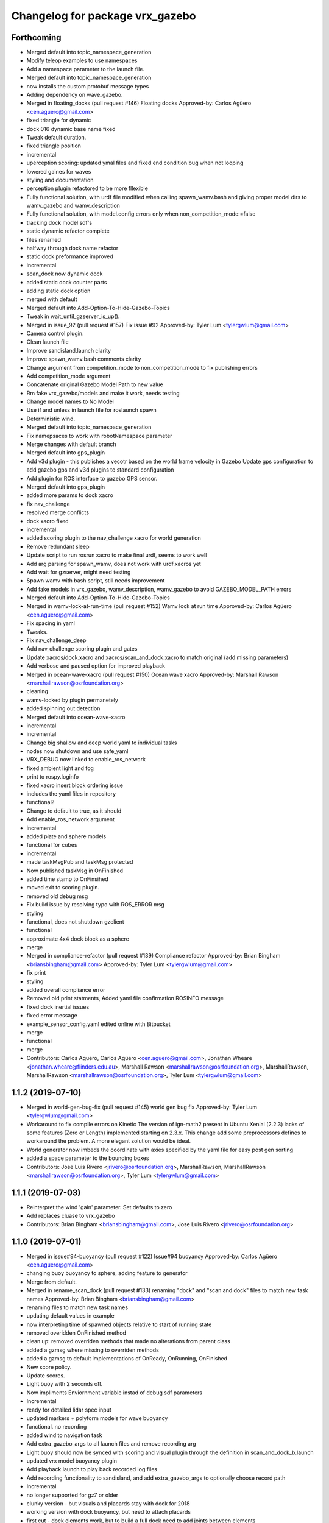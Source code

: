 ^^^^^^^^^^^^^^^^^^^^^^^^^^^^^^^^^
Changelog for package vrx_gazebo
^^^^^^^^^^^^^^^^^^^^^^^^^^^^^^^^^

Forthcoming
-----------
* Merged default into topic_namespace_generation
* Modify teleop examples to use namespaces
* Add a namespace parameter to the launch file.
* Merged default into topic_namespace_generation
* now installs the custom protobuf message types
* Adding dependency on wave_gazebo.
* Merged in floating_docks (pull request #146)
  Floating docks
  Approved-by: Carlos Agüero <cen.aguero@gmail.com>
* fixed triangle for dynamic
* dock 016 dynamic base name fixed
* Tweak default duration.
* fixed triangle position
* incremental
* uperception scoring: updated ymal files and fixed end condition bug when not looping
* lowered gaines for waves
* styling and documentation
* perception plugin refactored to be more fllexible
* Fully functional solution, with urdf file modified when calling spawn_wamv.bash and giving proper model dirs to wamv_gazebo and wamv_description
* Fully functional solution, with model.config errors only when non_competition_mode:=false
* tracking dock model sdf's
* static dynamic refactor complete
* files renamed
* halfway through dock name refactor
* static dock preformance improved
* incremental
* scan_dock now dynamic dock
* added static dock counter parts
* adding static dock option
* merged with default
* Merged default into Add-Option-To-Hide-Gazebo-Topics
* Tweak in wait_until_gzserver_is_up().
* Merged in issue_92 (pull request #157)
  Fix issue #92
  Approved-by: Tyler Lum <tylergwlum@gmail.com>
* Camera control plugin.
* Clean launch file
* Improve sandisland.launch clarity
* Improve spawn_wamv.bash comments clarity
* Change argument from competition_mode to non_competition_mode to fix publishing errors
* Add competition_mode argument
* Concatenate original Gazebo Model Path to new value
* Rm fake vrx_gazebo/models and make it work, needs testing
* Change model names to No Model
* Use if and unless in launch file for roslaunch spawn
* Deterministic wind.
* Merged default into topic_namespace_generation
* Fix namepsaces to work with robotNamespace parameter
* Merge changes with default branch
* Merged default into gps_plugin
* Add v3d plugin - this publishes a vecotr based on the world frame velocity in Gazebo
  Update gps configuration to add gazebo gps and v3d plugins to standard configuration
* Add plugin for ROS interface to gazebo GPS sensor.
* Merged default into gps_plugin
* added more params to dock xacro
* fix nav_challenge
* resolved merge conflicts
* dock xacro fixed
* incremental
* added scoring plugin to the nav_challenge xacro for world generation
* Remove redundant sleep
* Update script to run rosrun xacro to make final urdf, seems to work well
* Add arg parsing for spawn_wamv, does not work with urdf.xacros yet
* Add wait for gzserver, might need testing
* Spawn wamv with bash script, still needs improvement
* Add fake models in vrx_gazebo, wamv_description, wamv_gazebo to avoid GAZEBO_MODEL_PATH errors
* Merged default into Add-Option-To-Hide-Gazebo-Topics
* Merged in wamv-lock-at-run-time (pull request #152)
  Wamv lock at run time
  Approved-by: Carlos Agüero <cen.aguero@gmail.com>
* Fix spacing in yaml
* Tweaks.
* Fix nav_challenge_deep
* Add nav_challenge scoring plugin and gates
* Update xacros/dock.xacro and xacros/scan_and_dock.xacro to match original (add missing parameters)
* Add verbose and paused option for improved playback
* Merged in ocean-wave-xacro (pull request #150)
  Ocean wave xacro
  Approved-by: Marshall Rawson <marshallrawson@osrfoundation.org>
* cleaning
* wamv-locked by plugin permanetely
* added spinning out detection
* Merged default into ocean-wave-xacro
* incremental
* incremental
* Change big shallow and deep world yaml to individual tasks
* nodes now shutdown and use safe_yaml
* VRX_DEBUG now linked to enable_ros_network
* fixed ambient light and fog
* print to rospy.loginfo
* fixed xacro insert block ordering issue
* includes the yaml files in repository
* functional?
* Change to default to true, as it should
* Add enable_ros_network argument
* incremental
* added plate and sphere models
* functional for cubes
* incremental
* made taskMsgPub and taskMsg protected
* Now published taskMsg in OnFinished
* added time stamp to OnFinsihed
* moved exit to scoring plugin.
* removed old debug msg
* Fix build issue by resolving typo with ROS_ERROR msg
* styling
* functional, does not shutdown gzclient
* functional
* approximate 4x4 dock block as a sphere
* merge
* Merged in compliance-refactor (pull request #139)
  Compliance refactor
  Approved-by: Brian Bingham <briansbingham@gmail.com>
  Approved-by: Tyler Lum <tylergwlum@gmail.com>
* fix print
* styling
* added overall compliance error
* Removed old print statments, Added yaml file confirmation ROSINFO message
* fixed dock inertial issues
* fixed error message
* example_sensor_config.yaml edited online with Bitbucket
* merge
* functional
* merge
* Contributors: Carlos Aguero, Carlos Agüero <cen.aguero@gmail.com>, Jonathan Wheare <jonathan.wheare@flinders.edu.au>, Marshall Rawson <marshallrawson@osrfoundation.org>, MarshallRawson, MarshallRawson <marshallrawson@osrfoundation.org>, Tyler Lum <tylergwlum@gmail.com>

1.1.2 (2019-07-10)
------------------
* Merged in world-gen-bug-fix (pull request #145)
  world gen bug fix
  Approved-by: Tyler Lum <tylergwlum@gmail.com>
* Workaround to fix compile errors on Kinetic
  The version of ign-math2 present in Ubuntu Xenial (2.2.3) lacks
  of some features (Zero or Length) implemented starting on 2.3.x.
  This change add some preprocessors defines to workaround the
  problem. A more elegant solution would be ideal.
* World generator now imbeds the coordinate with axies specified by the yaml file for easy post gen sorting
* added a space parameter to the bounding boxes
* Contributors: Jose Luis Rivero <jrivero@osrfoundation.org>, MarshallRawson, MarshallRawson <marshallrawson@osrfoundation.org>, Tyler Lum <tylergwlum@gmail.com>

1.1.1 (2019-07-03)
------------------
* Reinterpret the wind 'gain' parameter.  Set defaults to zero
* Add replaces cluase to vrx_gazebo
* Contributors: Brian Bingham <briansbingham@gmail.com>, Jose Luis Rivero <jrivero@osrfoundation.org>

1.1.0 (2019-07-01)
------------------
* Merged in issue#94-buoyancy (pull request #122)
  Issue#94 buoyancy
  Approved-by: Carlos Agüero <cen.aguero@gmail.com>
* changing buoy buoyancy to sphere, adding feature to generator
* Merge from default.
* Merged in rename_scan_dock (pull request #133)
  renaming "dock" and "scan and dock" files to match new task names
  Approved-by: Brian Bingham <briansbingham@gmail.com>
* renaming files to match new task names
* updating default values in example
* now interpreting time of spawned objects relative to start of running state
* removed overidden OnFinished method
* clean up: removed overriden methods that made no alterations from parent class
* added a gzmsg where missing to overriden methods
* added a gzmsg to default implementations of OnReady, OnRunning, OnFinished
* New score policy.
* Update scores.
* Light buoy with 2 seconds off.
* Now impliments Enviornment variable instad of debug sdf parameters
* Incremental
* ready for detailed lidar spec input
* updated markers + polyform models for wave buoyancy
* functional. no recording
* added wind to navigation task
* Add extra_gazebo_args to all launch files and remove recording arg
* Light buoy should now be synced with scoring and visual plugin through the definition in scan_and_dock_b.launch
* updated vrx model buoyancy plugin
* Add playback.launch to play back recorded log files
* Add recording functionality to sandisland, and add extra_gazebo_args to optionally choose record path
* Incremental
* no longer supported for gz7 or older
* clunky version - but visuals and placards stay with dock for 2018
* working version with dock buoyancy, but need to attach placards
* first cut - dock elements work, but to build a full dock need to add joints between elements
* changing perception transition
* attempt build gz <=7 issue
* attempt fix build issue
* incremental
* Added allowences for post_Y and moved wamv_imu, wamv_gps default locations to be within compliance
* attempt fix gz 7 compatability issue
* functionsal. needs cleaning
* initializing sampleCount to 0 and change to int
* added wind capabilities
* Merged in add-wind-support-for-yaml-world-gen (pull request #115)
  added support for wind in yaml world gen and updates wiki
  Approved-by: Carlos Agüero <cen.aguero@gmail.com>
* Style
* testing side by side scaling
* latest case
* case 2
* case 0
* Testing scalability of new implementation - updated hgignore vmrc->vrx
* code styling
* styling
* styling
* incremental
* build
* merge
* removed unused header
* incremental
* finished rename
* added support for wind in yaml world gen and updates wiki
* added support for default wamv effects on vrx.launch and sandisland.launch
* incremental
* Reshow instructions after some speed change updates (match with twist_teleop_keyboard)
* Remove extra diffdrive yaml file
* Implement new getch function to fix output issues
* Remove set_thrust_angle parameter
* Reverse angles when teleoperation.
* merge
* incremental
* incremental
* incremental
* styling fixes
* made more user friendly
* Now builds. Currently, the MOC in CMake requires the header and source file to be in the same directory.
* fixed ros issues
* merging default
* Add new .yaml file for joy teleop to publish thrust angles
* Add settable max_angle parameter upon usv_keydrive launch startup
* Add ability to change thrust angle speed
* Add key2thrust_angle.py node that allows for h and ; to control thruster angle
* Merge from default.
* Merge from default, conflicts and style.
* Merge default
* fixed builf issues
* Merged in remove-README (pull request #111)
  removed README.txt from yaml_world_genreeration and created wiki page instead
  Approved-by: Carlos Agüero <cen.aguero@gmail.com>
* Add style checker.
* removed README.txt from yaml_world_genreeration and created wiki page instead
* finish rename
* fix build issue
* incremental
* fix build issue
* renamed xacro
* updates xacro
* fix build issues
* incremental
* Merged in Issue#90_YAML_world_genreation (pull request #102)
  Issue#90 YAML world generation
  Approved-by: Carlos Agüero <cen.aguero@gmail.com>
* No markdown
* Use markdown
* Fix typos.
* Added thruster compliance
* added more flexibility to permitted parameters
* fixed math error
* Partially fix compile issues in code with Task msg, still issue with FormatTime and duration
* Attempt to fix build issue by adding Qt5IncludeDirs and spreading out find_packages
* added roslaunch params
* styling
* filled out the SensorCompliance. It is formatted by the sensors_compliance files
* Attempt to implement basic GUI overlay to show VRX Task Info. Stuck on build issues with Qt5
* added white spaceing to make more readable
* edited launch file
* incremental
* merge for api update
* merged with Issue#97-yaml-thruster-configuration for api update
* fixed launch file
* changed sdf sytax for passing models to be effected by wind and addressed styling
* Changing name of ocean model in sandisland test
* adding pdf for pr
* Remove unneeded images and add documentation
* adding to docs and allowing for both PMS and CWR wavefield models
* merged. expanded xacro capabilities
* Add back unused functions in utils.py for future compliance tests
* Move gazebo thruster config tags to new function
* Update python files using flake8, all files pass
* Update Changelog and remove available_sensors param
* Remove unnecessary files
* Add generate_wamv launch and bin files
* Clean create_xacro_file() function and add comments
* Remove old sensor and thruster config files
* Remove unused utils.py functions
* Remove unneeded files and improve clarity with documentation
* Added support for any parameter to be evaluated as lambda vs string. updated README.
* fixed functional evaluation bug
* testing wave fields
* Added support for ** xacro inserts. used as normal parameters, but prfaced with /**. (this is to help with the wind and ave plugins in the future.
* Added wind xacro (utilizes xacro inserts). NOTE: wind plugin only applies force to one link per model
* Working implementation of generate_wamv, which takes both sensor and yaml files
* adding exponential increase in wave field and LaTeX doc^C
* CMakeLists improvement and spacing
* changelog update
* added more to README.txt, added scene_macro and sandisland2 to give more confiuration flexibilty to the worlds. NOTE: time SDF is being written into the world file correctly(I think), but gazebo appears to not change anything under the scene tab in the gui.
* Make thruster config with yaml work without affecting use of sensor yaml config, still need to clean up
* Move engine.xacro to thrusters directory to allow for different types of thrusters
* more README stuff
* Merge
* increment
* Copy similar sensor yaml files for thrusters, needs to be adjusted, particularly utils.py
* increment
* merging default into branch
* README incremental
* added more comments
* Added Quick Start Instructions
* added README for filling out the YAML file
* fixed for real this time
* fixed build problem
* Merged in yaml_sensor_configuration (pull request #99)
  Yaml sensor configuration
  Approved-by: Carlos Agüero <cen.aguero@gmail.com>
* added README
* updated README
* Merged in ykhky/vrx/Issue#49-collision-detection (pull request #94)
  Issue#49 collision detection
  Approved-by: Carlos Agüero <cen.aguero@gmail.com>
* calling on collision
* spelling correcting
* move variables to correct section in header file
* OnCollision virtual + documenting stuff+ renaming variables
* remove extra bracket
* logging collisions and timestamps
* spacing
* removing world name hard code
* remove cout + adding buffer to nav task
* formatting + exposing collision buffer
* Doc format
* counter + cleanup
* frequency of collision reporting reduced to 1/3 Hz
* added collision detection node
* restored sensors params to sandisland.launch
* Added wavegauge plugin to visualize physical wave height.  Setup example with buoy world.  Implemented simplified wave height calculation in WavefieldSampler for regularly spaced grid (steepness=1=0).
* removed directory xacro checking and variance features
* incremental
* incremental
* Added sequence override option in YAML
* verifying with examples
* increased flexibility of compliance.py
* fixed xacro parsing bug
* Added support for sequence breakout specified in yaml file
* Added xacros for feild elements
* toward buoy examples
* Added launch file
* Script will now be installed, added coordinate generation
* merge
* incremental
* merge
* now auto-generates the world.xacro(may need to be changed to devel) file in src
* incremental
* merge, added launch file
* incremental
* merge
* made branch
* fixed build issue for real this time
* fixed build issue
* commited setup.py, removed unrelated files from vrx_gazebo_python
* scripts will now be installed
* updated readme, changed operation procedure, still not installed
* fixed styling problems with flake8, updated readme
* incremental
* Add mono_camera mesh and .sdf .config files with correct collision and inertia
* changed directory, added launch file support
* incremental, now supports macros with no parameters
* made boiler plate usage more flexible
  H: Enter commit message.  Lines beginning with 'HG:' are removed.
* incremental
* Add sensor_post_arm.dae
* Break sensor_post.dae into two files, then fix model
* Add fixed joint and position arm relative to post
* Add sensor post mesh with correct collision and inertia
* merging default into named branch
* incremental
* Added readme
* moved script. Improved File System
* Flip the ground stations and spread the posts.
* added chairs
* Adding chairs.
* Change cpu case collision box from 1 box to 2 boxes
* incremental
* Add CPU cases only in VRX configuration + remove redundant pose info
* removed pose 0 tags from models
* Tweak indentation.
* documentation, incremental
* incremental
* incremental
* fixed battery/model.sdf
* Add 3D Lidar mesh and put it on WAM-V
* Fix formatting (tab->spaces, etc.)
* Fix .sdf file
* Add CPU case model to WAM-V
* review commented implemented
* finished ground station without chairs
* added table
* added tent and antenna model
* incremental
* incremental
* Added Batteries to vrx_gazebo/models(sdf format) and macro(urdf format) to place on wamv
* Updated texture with a flat area in the beach to place the tents in the future.
* Tweaks.
* Using WAM-V yaw in setting where objects are moved during perception task
* Minor tweak.
* moving station keeping goal closer to wam-v spawn point
* turning wind off to better test - tweaking waypoints in wayfinding task example
* Tweaking positions and adding post and navigation course.
* Restoring cameras and laser visuals and creating demo.launch
* Sandisland texture, sensor meshes and extra objects.
* Restore generate_xxx
* Tweak CMakeLists.txt
* Run the plugin at 1Hz sim time.
* Use sim time to update the light buoy plugin.
* Fix placard symbols.
* Deterministic sequence in light buoy plugin
* Use a ROS subscription for changing the color sequence.
* Modify velodyne configuration to set intensity filtering
  Alter ocean laser retro to be filtered by the lidar sensor
* Remove more trailing whitespace
  Redundant codepath in usv_gazwebo_dynamics_plugin removed.  Euler values now derived identically between gazebo 7 and 9.
* Fix trailing whitespace
* Use auto keyword
* Fix ign method for staionkeeping_scoing_plugin
* Alter patch to use .Ign method to convert between gazebo::math and Ignition::math types
* Fix indention
* Add support for Kinetic/Gazebo-7
  The ignition types are mostly kept, with code transforming from the methods deprecated in gazebo-8
* adding a rqt config file for a perspective task tutorial
* Issue #23: Coordinate the physics and visualization of the wave field
  1. Use the asv_wave_sim_gazebo_plugins package for wave field visualisation and depth calculation.
  2. Update the buoyancy and dynamics plugins for buoyancy calculations.
  3. Update sdf and xacro for models that require buoyancy.
  4. Replace the ocean model with ocean_waves in the sandisland world.
* Red placards and rearrange a bit the sensors.
* Port to VRX code using Gazebo9.
* Contributors: Brian Bingham <briansbingham@gmail.com>, Carlos Aguero, Carlos Aguero <caguero@osrfoundation.org>, Carlos Agüero <caguero@osrfoundation.org>, Carlos Agüero <cen.aguero@gmail.com>, Jonathan Wheare <jonathan.wheare@flinders.edu.au>, MarshallRawson, Rhys Mainwaring <rhys.mainwaring@me.com>, Rumman Waqar <rumman.waqar05@gmail.com>, Tyler Lum <tylergwlum@gmail.com>, Youssef Khaky <youssefkhaky@hotmail.com>, m1chaelm

1.0.1 (2019-03-01)
------------------

1.0.0 (2019-02-28)
------------------
* Merge from default.
* tweak the example
* addressing missing documentation and simplifying by removing start_index parameter
* Removing leftovers
* Tweaks
* Style changes.
* Merge from default.
* Merged in symbols_dock_part3 (pull request #66)
  Scan and dock scoring plugin - Part3
  Approved-by: Brian Bingham <briansbingham@gmail.com>
* syncing with default
* Change to use real-time pose for error calculation
* Simplifying by removing some of the timing bits that appear to be specific to the ARIAC Population plugin
* Renaming internal
* Rename part 2 of 2
* Renaming part 1
* Adding scoring and running a quick test
* Functional plugin prototype
* Merge from default.
* Two variants of the scan and dock.
* Remove unused code.
* updating topic names so they match tasks
* tweak
* now publishing waypoints as a latched GeoPath message
* fix function name PublishWaypoints
* only start scoring when in running state
* fixing task names
* Re-basing poplulation plugin to scoring_plugin and adding ROS functionality.  Incomplete, but going home to work from there
* tweak a comment
* tweak
* Granting extra points for docking.
* Tweaks
* PR feedback
* Wrong merges.
* Merge from default.
* Merged in wayfinding-task (pull request #69)
  Wayfinding task
  Approved-by: Brian Bingham <briansbingham@gmail.com>
* remove pointless latch in waypoints topic
* fix timer
* publish at 1 Hz, latch waypoints topic, tweaks
* Merge from default.
* Tweaks.
* Merge from default.
* Prototype of population plugin - only for a single object at a time.  Moves it back to original position when done
* Updates to PopulationPlugin
* Prototype - using PopulationPlugin straight from ARIAC source
* Remove warnings.
* More vrx updates.
* Merge from symbols_dock_part2
* More vrx tweaks.
* Merge from default.
* More updates.
* Porting to Gazebo 9
* Custom tweaks
* Updating the station keeping task.
* More leftovers.
* Rename vmrc to vrx.
* Contributors: Brian Bingham <briansbingham@gmail.com>, Carlos Aguero, Carlos Aguero <caguero@osrfoundation.org>, Carlos Agüero <cen.aguero@gmail.com>, Michael McCarrin <mrmccarr@nps.edu>, m1chaelm

0.3.2 (2018-10-08)
------------------
* Include jrivero as maintainer of the ROS packages
* Contributors: Jose Luis Rivero <jrivero@osrfoundation.org>

0.3.1 (2018-10-05)
------------------

0.3.0 (2018-09-28)
------------------
* Tweak
* Rename robotx_gazebo to vrx_gazebo and remove metapackage.
* Contributors: Carlos Agüero <caguero@osrfoundation.org>
